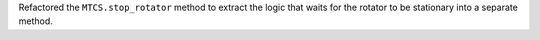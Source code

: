 Refactored the ``MTCS.stop_rotator`` method to extract the logic that waits for the rotator to be stationary into a separate method.
